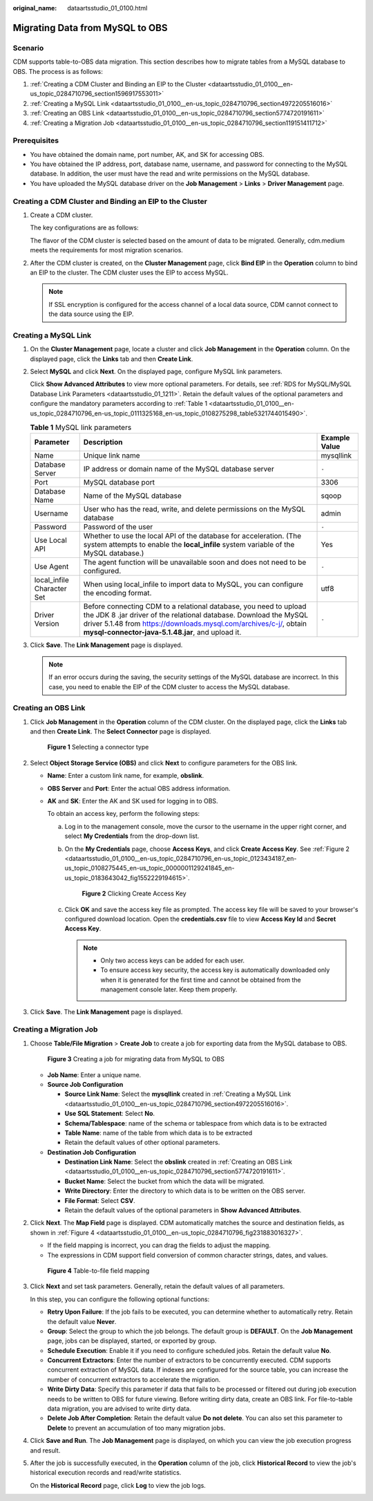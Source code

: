 :original_name: dataartsstudio_01_0100.html

.. _dataartsstudio_01_0100:

Migrating Data from MySQL to OBS
================================

Scenario
--------

CDM supports table-to-OBS data migration. This section describes how to migrate tables from a MySQL database to OBS. The process is as follows:

#. :ref:`Creating a CDM Cluster and Binding an EIP to the Cluster <dataartsstudio_01_0100__en-us_topic_0284710796_section1596917553011>`
#. :ref:`Creating a MySQL Link <dataartsstudio_01_0100__en-us_topic_0284710796_section4972205516016>`
#. :ref:`Creating an OBS Link <dataartsstudio_01_0100__en-us_topic_0284710796_section5774720191611>`
#. :ref:`Creating a Migration Job <dataartsstudio_01_0100__en-us_topic_0284710796_section119151411712>`

Prerequisites
-------------

-  You have obtained the domain name, port number, AK, and SK for accessing OBS.
-  You have obtained the IP address, port, database name, username, and password for connecting to the MySQL database. In addition, the user must have the read and write permissions on the MySQL database.
-  You have uploaded the MySQL database driver on the **Job Management** > **Links** > **Driver Management** page.

.. _dataartsstudio_01_0100__en-us_topic_0284710796_section1596917553011:

Creating a CDM Cluster and Binding an EIP to the Cluster
--------------------------------------------------------

#. Create a CDM cluster.

   The key configurations are as follows:

   The flavor of the CDM cluster is selected based on the amount of data to be migrated. Generally, cdm.medium meets the requirements for most migration scenarios.

#. After the CDM cluster is created, on the **Cluster Management** page, click **Bind EIP** in the **Operation** column to bind an EIP to the cluster. The CDM cluster uses the EIP to access MySQL.

   .. note::

      If SSL encryption is configured for the access channel of a local data source, CDM cannot connect to the data source using the EIP.

.. _dataartsstudio_01_0100__en-us_topic_0284710796_section4972205516016:

Creating a MySQL Link
---------------------

#. On the **Cluster Management** page, locate a cluster and click **Job Management** in the **Operation** column. On the displayed page, click the **Links** tab and then **Create Link**.

#. Select **MySQL** and click **Next**. On the displayed page, configure MySQL link parameters.

   Click **Show Advanced Attributes** to view more optional parameters. For details, see :ref:`RDS for MySQL/MySQL Database Link Parameters <dataartsstudio_01_1211>`. Retain the default values of the optional parameters and configure the mandatory parameters according to :ref:`Table 1 <dataartsstudio_01_0100__en-us_topic_0284710796_en-us_topic_0111325168_en-us_topic_0108275298_table5321744015490>`.

   .. _dataartsstudio_01_0100__en-us_topic_0284710796_en-us_topic_0111325168_en-us_topic_0108275298_table5321744015490:

   .. table:: **Table 1** MySQL link parameters

      +----------------------------+------------------------------------------------------------------------------------------------------------------------------------------------------------------------------------------------------------------------------------------------------------------+---------------+
      | Parameter                  | Description                                                                                                                                                                                                                                                      | Example Value |
      +============================+==================================================================================================================================================================================================================================================================+===============+
      | Name                       | Unique link name                                                                                                                                                                                                                                                 | mysqllink     |
      +----------------------------+------------------------------------------------------------------------------------------------------------------------------------------------------------------------------------------------------------------------------------------------------------------+---------------+
      | Database Server            | IP address or domain name of the MySQL database server                                                                                                                                                                                                           | ``-``         |
      +----------------------------+------------------------------------------------------------------------------------------------------------------------------------------------------------------------------------------------------------------------------------------------------------------+---------------+
      | Port                       | MySQL database port                                                                                                                                                                                                                                              | 3306          |
      +----------------------------+------------------------------------------------------------------------------------------------------------------------------------------------------------------------------------------------------------------------------------------------------------------+---------------+
      | Database Name              | Name of the MySQL database                                                                                                                                                                                                                                       | sqoop         |
      +----------------------------+------------------------------------------------------------------------------------------------------------------------------------------------------------------------------------------------------------------------------------------------------------------+---------------+
      | Username                   | User who has the read, write, and delete permissions on the MySQL database                                                                                                                                                                                       | admin         |
      +----------------------------+------------------------------------------------------------------------------------------------------------------------------------------------------------------------------------------------------------------------------------------------------------------+---------------+
      | Password                   | Password of the user                                                                                                                                                                                                                                             | ``-``         |
      +----------------------------+------------------------------------------------------------------------------------------------------------------------------------------------------------------------------------------------------------------------------------------------------------------+---------------+
      | Use Local API              | Whether to use the local API of the database for acceleration. (The system attempts to enable the **local_infile** system variable of the MySQL database.)                                                                                                       | Yes           |
      +----------------------------+------------------------------------------------------------------------------------------------------------------------------------------------------------------------------------------------------------------------------------------------------------------+---------------+
      | Use Agent                  | The agent function will be unavailable soon and does not need to be configured.                                                                                                                                                                                  | ``-``         |
      +----------------------------+------------------------------------------------------------------------------------------------------------------------------------------------------------------------------------------------------------------------------------------------------------------+---------------+
      | local_infile Character Set | When using local_infile to import data to MySQL, you can configure the encoding format.                                                                                                                                                                          | utf8          |
      +----------------------------+------------------------------------------------------------------------------------------------------------------------------------------------------------------------------------------------------------------------------------------------------------------+---------------+
      | Driver Version             | Before connecting CDM to a relational database, you need to upload the JDK 8 .jar driver of the relational database. Download the MySQL driver 5.1.48 from https://downloads.mysql.com/archives/c-j/, obtain **mysql-connector-java-5.1.48.jar**, and upload it. | ``-``         |
      +----------------------------+------------------------------------------------------------------------------------------------------------------------------------------------------------------------------------------------------------------------------------------------------------------+---------------+

#. Click **Save**. The **Link Management** page is displayed.

   .. note::

      If an error occurs during the saving, the security settings of the MySQL database are incorrect. In this case, you need to enable the EIP of the CDM cluster to access the MySQL database.

.. _dataartsstudio_01_0100__en-us_topic_0284710796_section5774720191611:

Creating an OBS Link
--------------------

#. Click **Job Management** in the **Operation** column of the CDM cluster. On the displayed page, click the **Links** tab and then **Create Link**. The **Select Connector** page is displayed.


   .. figure:: /_static/images/en-us_image_0000002234235252.png
      :alt: **Figure 1** Selecting a connector type

      **Figure 1** Selecting a connector type

#. Select **Object Storage Service (OBS)** and click **Next** to configure parameters for the OBS link.

   -  **Name**: Enter a custom link name, for example, **obslink**.

   -  **OBS Server** and **Port**: Enter the actual OBS address information.

   -  **AK** and **SK**: Enter the AK and SK used for logging in to OBS.

      To obtain an access key, perform the following steps:

      a. Log in to the management console, move the cursor to the username in the upper right corner, and select **My Credentials** from the drop-down list.

      b. On the **My Credentials** page, choose **Access Keys**, and click **Create Access Key**. See :ref:`Figure 2 <dataartsstudio_01_0100__en-us_topic_0284710796_en-us_topic_0123434187_en-us_topic_0108275445_en-us_topic_0000001129241845_en-us_topic_0183643042_fig1552229194615>`.

         .. _dataartsstudio_01_0100__en-us_topic_0284710796_en-us_topic_0123434187_en-us_topic_0108275445_en-us_topic_0000001129241845_en-us_topic_0183643042_fig1552229194615:

         .. figure:: /_static/images/en-us_image_0000002269194761.png
            :alt: **Figure 2** Clicking Create Access Key

            **Figure 2** Clicking Create Access Key

      c. Click **OK** and save the access key file as prompted. The access key file will be saved to your browser's configured download location. Open the **credentials.csv** file to view **Access Key Id** and **Secret Access Key**.

         .. note::

            -  Only two access keys can be added for each user.
            -  To ensure access key security, the access key is automatically downloaded only when it is generated for the first time and cannot be obtained from the management console later. Keep them properly.

#. Click **Save**. The **Link Management** page is displayed.

.. _dataartsstudio_01_0100__en-us_topic_0284710796_section119151411712:

Creating a Migration Job
------------------------

#. Choose **Table/File Migration** > **Create Job** to create a job for exporting data from the MySQL database to OBS.


   .. figure:: /_static/images/en-us_image_0000002234237944.jpg
      :alt: **Figure 3** Creating a job for migrating data from MySQL to OBS

      **Figure 3** Creating a job for migrating data from MySQL to OBS

   -  **Job Name**: Enter a unique name.
   -  **Source Job Configuration**

      -  **Source Link Name**: Select the **mysqllink** created in :ref:`Creating a MySQL Link <dataartsstudio_01_0100__en-us_topic_0284710796_section4972205516016>`.
      -  **Use SQL Statement**: Select **No**.
      -  **Schema/Tablespace**: name of the schema or tablespace from which data is to be extracted
      -  **Table Name**: name of the table from which data is to be extracted
      -  Retain the default values of other optional parameters.

   -  **Destination Job Configuration**

      -  **Destination Link Name**: Select the **obslink** created in :ref:`Creating an OBS Link <dataartsstudio_01_0100__en-us_topic_0284710796_section5774720191611>`.
      -  **Bucket Name**: Select the bucket from which the data will be migrated.
      -  **Write Directory**: Enter the directory to which data is to be written on the OBS server.
      -  **File Format**: Select **CSV**.
      -  Retain the default values of the optional parameters in **Show Advanced Attributes**.

#. Click **Next**. The **Map Field** page is displayed. CDM automatically matches the source and destination fields, as shown in :ref:`Figure 4 <dataartsstudio_01_0100__en-us_topic_0284710796_fig231883016327>`.

   -  If the field mapping is incorrect, you can drag the fields to adjust the mapping.
   -  The expressions in CDM support field conversion of common character strings, dates, and values.

   .. _dataartsstudio_01_0100__en-us_topic_0284710796_fig231883016327:

   .. figure:: /_static/images/en-us_image_0000002269117305.jpg
      :alt: **Figure 4** Table-to-file field mapping

      **Figure 4** Table-to-file field mapping

#. Click **Next** and set task parameters. Generally, retain the default values of all parameters.

   In this step, you can configure the following optional functions:

   -  **Retry Upon Failure**: If the job fails to be executed, you can determine whether to automatically retry. Retain the default value **Never**.
   -  **Group**: Select the group to which the job belongs. The default group is **DEFAULT**. On the **Job Management** page, jobs can be displayed, started, or exported by group.
   -  **Schedule Execution**: Enable it if you need to configure scheduled jobs. Retain the default value **No**.
   -  **Concurrent Extractors**: Enter the number of extractors to be concurrently executed. CDM supports concurrent extraction of MySQL data. If indexes are configured for the source table, you can increase the number of concurrent extractors to accelerate the migration.
   -  **Write Dirty Data**: Specify this parameter if data that fails to be processed or filtered out during job execution needs to be written to OBS for future viewing. Before writing dirty data, create an OBS link. For file-to-table data migration, you are advised to write dirty data.
   -  **Delete Job After Completion**: Retain the default value **Do not delete**. You can also set this parameter to **Delete** to prevent an accumulation of too many migration jobs.

#. Click **Save and Run**. The **Job Management** page is displayed, on which you can view the job execution progress and result.

#. After the job is successfully executed, in the **Operation** column of the job, click **Historical Record** to view the job's historical execution records and read/write statistics.

   On the **Historical Record** page, click **Log** to view the job logs.
